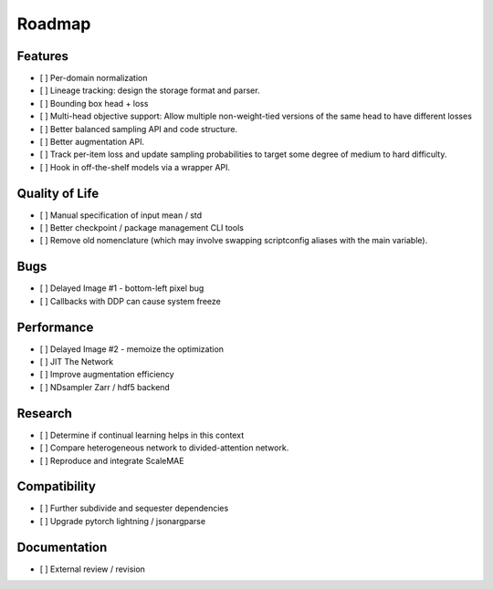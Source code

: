 Roadmap
=======


Features
--------

- [ ] Per-domain normalization

- [ ] Lineage tracking: design the storage format and parser.

- [ ] Bounding box head + loss

- [ ] Multi-head objective support: Allow multiple non-weight-tied versions of the same head to have different losses

- [ ] Better balanced sampling API and code structure.

- [ ] Better augmentation API.

- [ ] Track per-item loss and update sampling probabilities to target some degree of medium to hard difficulty.

- [ ] Hook in off-the-shelf models via a wrapper API.


Quality of Life
---------------

- [ ] Manual specification of input mean / std

- [ ] Better checkpoint / package management CLI tools

- [ ] Remove old nomenclature (which may involve swapping scriptconfig aliases with the main variable).


Bugs
----

- [ ] Delayed Image #1 - bottom-left pixel bug

- [ ] Callbacks with DDP can cause system freeze



Performance
-----------

- [ ] Delayed Image #2 - memoize the optimization

- [ ] JIT The Network

- [ ] Improve augmentation efficiency

- [ ] NDsampler Zarr / hdf5 backend


Research
--------

- [ ] Determine if continual learning helps in this context

- [ ] Compare heterogeneous network to divided-attention network.

- [ ] Reproduce and integrate ScaleMAE


Compatibility
-------------

- [ ] Further subdivide and sequester dependencies

- [ ] Upgrade pytorch lightning / jsonargparse


Documentation
-------------

- [ ] External review / revision
